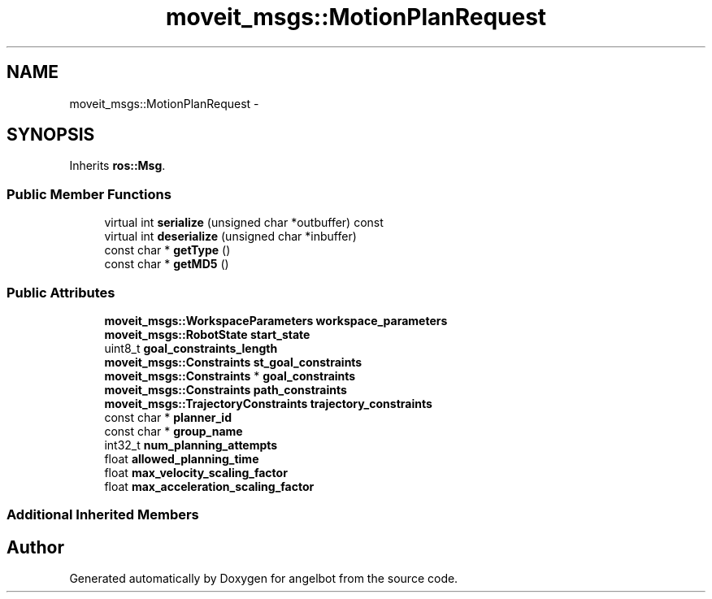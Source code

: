 .TH "moveit_msgs::MotionPlanRequest" 3 "Sat Jul 9 2016" "angelbot" \" -*- nroff -*-
.ad l
.nh
.SH NAME
moveit_msgs::MotionPlanRequest \- 
.SH SYNOPSIS
.br
.PP
.PP
Inherits \fBros::Msg\fP\&.
.SS "Public Member Functions"

.in +1c
.ti -1c
.RI "virtual int \fBserialize\fP (unsigned char *outbuffer) const "
.br
.ti -1c
.RI "virtual int \fBdeserialize\fP (unsigned char *inbuffer)"
.br
.ti -1c
.RI "const char * \fBgetType\fP ()"
.br
.ti -1c
.RI "const char * \fBgetMD5\fP ()"
.br
.in -1c
.SS "Public Attributes"

.in +1c
.ti -1c
.RI "\fBmoveit_msgs::WorkspaceParameters\fP \fBworkspace_parameters\fP"
.br
.ti -1c
.RI "\fBmoveit_msgs::RobotState\fP \fBstart_state\fP"
.br
.ti -1c
.RI "uint8_t \fBgoal_constraints_length\fP"
.br
.ti -1c
.RI "\fBmoveit_msgs::Constraints\fP \fBst_goal_constraints\fP"
.br
.ti -1c
.RI "\fBmoveit_msgs::Constraints\fP * \fBgoal_constraints\fP"
.br
.ti -1c
.RI "\fBmoveit_msgs::Constraints\fP \fBpath_constraints\fP"
.br
.ti -1c
.RI "\fBmoveit_msgs::TrajectoryConstraints\fP \fBtrajectory_constraints\fP"
.br
.ti -1c
.RI "const char * \fBplanner_id\fP"
.br
.ti -1c
.RI "const char * \fBgroup_name\fP"
.br
.ti -1c
.RI "int32_t \fBnum_planning_attempts\fP"
.br
.ti -1c
.RI "float \fBallowed_planning_time\fP"
.br
.ti -1c
.RI "float \fBmax_velocity_scaling_factor\fP"
.br
.ti -1c
.RI "float \fBmax_acceleration_scaling_factor\fP"
.br
.in -1c
.SS "Additional Inherited Members"


.SH "Author"
.PP 
Generated automatically by Doxygen for angelbot from the source code\&.
